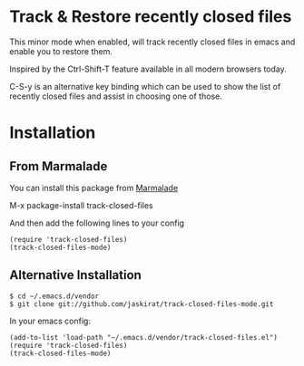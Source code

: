 * Track & Restore recently closed files

This minor mode when enabled, will track recently closed files in
emacs and enable you to restore them. 

Inspired by the Ctrl-Shift-T feature available in all modern browsers
today. 

C-S-y is an alternative key binding which can be used to show the list
of recently closed files and assist in choosing one of those.


* Installation

** From Marmalade
You can install this package from [[http://marmalade-repo.org/packages/track-closed-files/0.1][Marmalade]]

M-x package-install track-closed-files

And then add the following lines to your config

#+BEGIN_SRC elisp
  (require 'track-closed-files)
  (track-closed-files-mode)
#+END_SRC

** Alternative Installation
#+BEGIN_SRC
$ cd ~/.emacs.d/vendor
$ git clone git://github.com/jaskirat/track-closed-files-mode.git
#+END_SRC

In your emacs config:
  
#+BEGIN_SRC elisp
  (add-to-list 'load-path "~/.emacs.d/vendor/track-closed-files.el")
  (require 'track-closed-files)
  (track-closed-files-mode)
#+END_SRC
